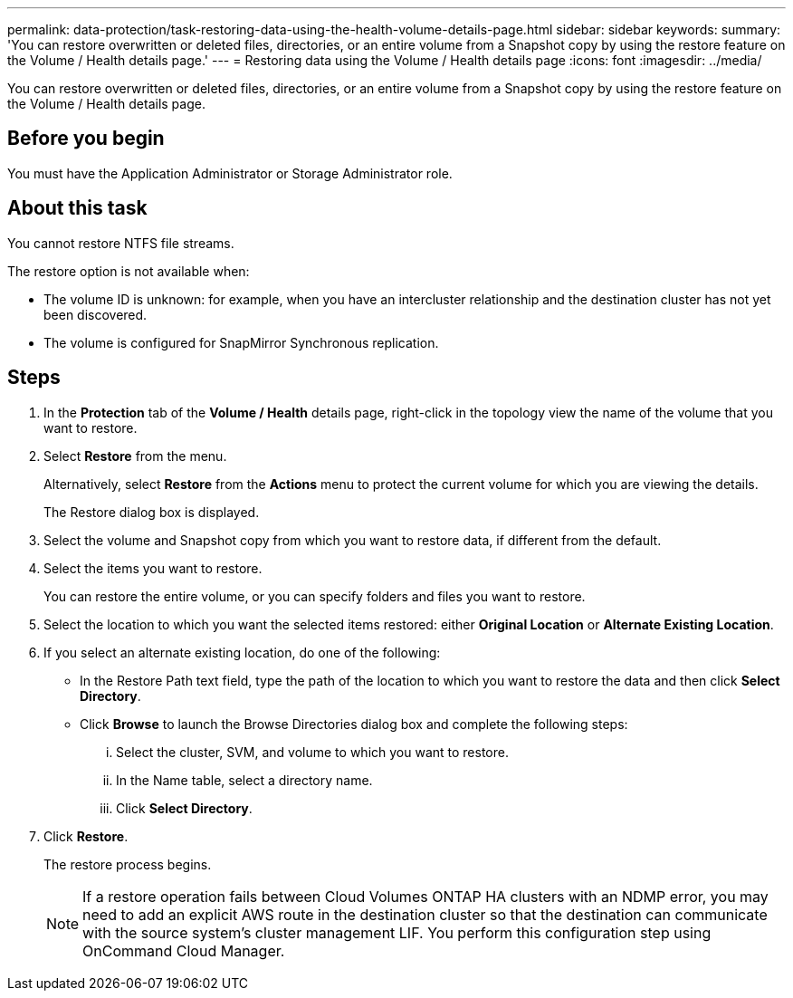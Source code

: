 ---
permalink: data-protection/task-restoring-data-using-the-health-volume-details-page.html
sidebar: sidebar
keywords: 
summary: 'You can restore overwritten or deleted files, directories, or an entire volume from a Snapshot copy by using the restore feature on the Volume / Health details page.'
---
= Restoring data using the Volume / Health details page
:icons: font
:imagesdir: ../media/

[.lead]
You can restore overwritten or deleted files, directories, or an entire volume from a Snapshot copy by using the restore feature on the Volume / Health details page.

== Before you begin

You must have the Application Administrator or Storage Administrator role.

== About this task

You cannot restore NTFS file streams.

The restore option is not available when:

* The volume ID is unknown: for example, when you have an intercluster relationship and the destination cluster has not yet been discovered.
* The volume is configured for SnapMirror Synchronous replication.

== Steps

. In the *Protection* tab of the *Volume / Health* details page, right-click in the topology view the name of the volume that you want to restore.
. Select *Restore* from the menu.
+
Alternatively, select *Restore* from the *Actions* menu to protect the current volume for which you are viewing the details.
+
The Restore dialog box is displayed.

. Select the volume and Snapshot copy from which you want to restore data, if different from the default.
. Select the items you want to restore.
+
You can restore the entire volume, or you can specify folders and files you want to restore.

. Select the location to which you want the selected items restored: either *Original Location* or *Alternate Existing Location*.
. If you select an alternate existing location, do one of the following:
 ** In the Restore Path text field, type the path of the location to which you want to restore the data and then click *Select Directory*.
 ** Click *Browse* to launch the Browse Directories dialog box and complete the following steps:
  ... Select the cluster, SVM, and volume to which you want to restore.
  ... In the Name table, select a directory name.
  ... Click *Select Directory*.
. Click *Restore*.
+
The restore process begins.
+
[NOTE]
====
If a restore operation fails between Cloud Volumes ONTAP HA clusters with an NDMP error, you may need to add an explicit AWS route in the destination cluster so that the destination can communicate with the source system's cluster management LIF. You perform this configuration step using OnCommand Cloud Manager.
====

